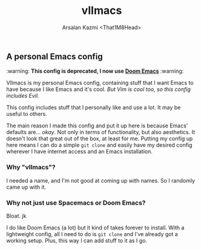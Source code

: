 #+TITLE: vlImacs
#+AUTHOR: Arsalan Kazmi <That1M8Head>
#+HTML_HEAD: <link rel="stylesheet" href="https://that1m8head.github.io/standard.css">

** A personal Emacs config 

:warning: *This config is deprecated, I now use [[https://github.com/hlissner/doom-emacs][Doom Emacs]]* :warning:

VlImacs is my personal Emacs config, containing stuff that I want Emacs to have because I like Emacs and it's cool. /But Vim is cool too, so this config includes Evil./

This config includes stuff that I personally like and use a lot. It may be useful to others.

The main reason I made this config and put it up here is because Emacs' defaults are... /okay/.
Not only in terms of functionality, but also aesthetics. It doesn't look that great out of the box, at least for me.
Putting my config up here means I can do a simple =git clone= and easily have my desired config wherever I have internet access and an Emacs installation.

[[./emacs-screenie.png]]

*** Why "vlImacs"?
I needed a name, and I'm not good at coming up with names.
So I randomly came up with it.

*** Why not just use Spacemacs or Doom Emacs?
Bloat. jk

I do like Doom Emacs (a lot) but it kind of takes forever to install. With a lightweight config, all I need to do is =git clone= and I've already got a working setup. Plus, this way I can add stuff to it as I go.
